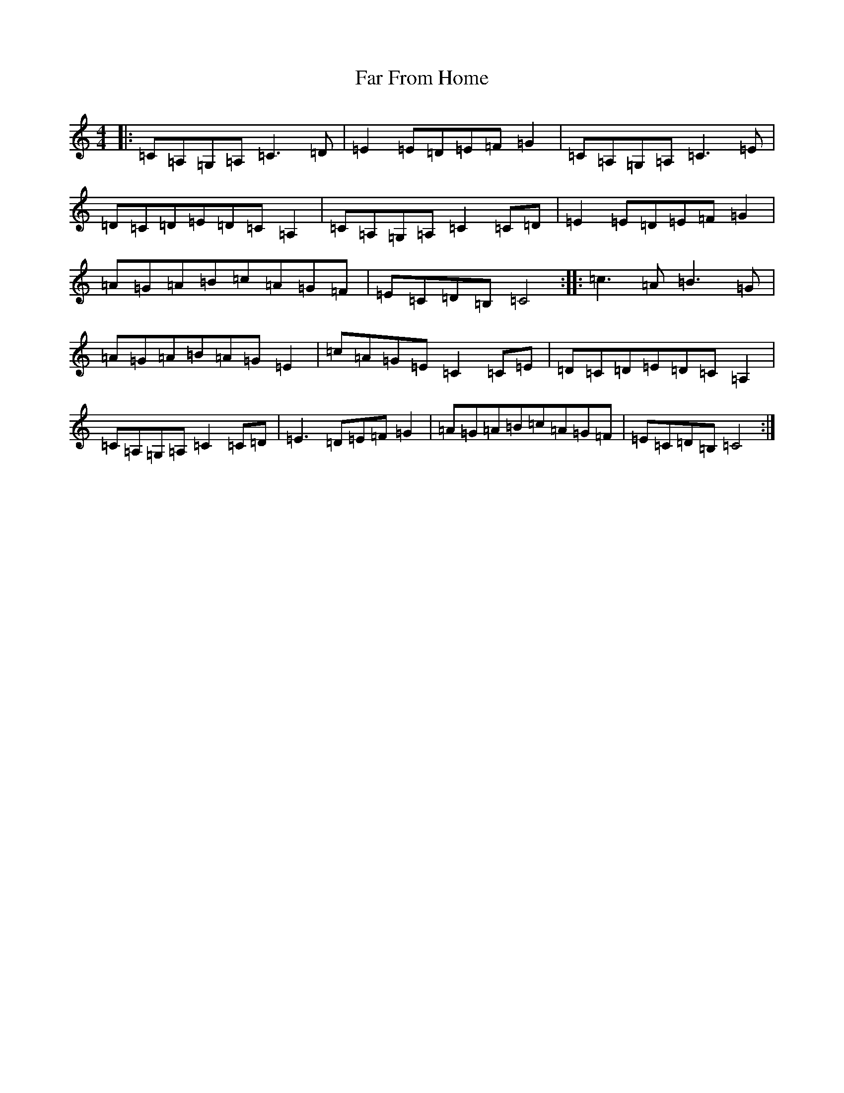 X: 6417
T: Far From Home
S: https://thesession.org/tunes/1164#setting1164
R: reel
M:4/4
L:1/8
K: C Major
|:=C=A,=G,=A,=C3=D|=E2=E=D=E=F=G2|=C=A,=G,=A,=C3=E|=D=C=D=E=D=C=A,2|=C=A,=G,=A,=C2=C=D|=E2=E=D=E=F=G2|=A=G=A=B=c=A=G=F|=E=C=D=B,=C4:||:=c3=A=B3=G|=A=G=A=B=A=G=E2|=c=A=G=E=C2=C=E|=D=C=D=E=D=C=A,2|=C=A,=G,=A,=C2=C=D|=E3=D=E=F=G2|=A=G=A=B=c=A=G=F|=E=C=D=B,=C4:|